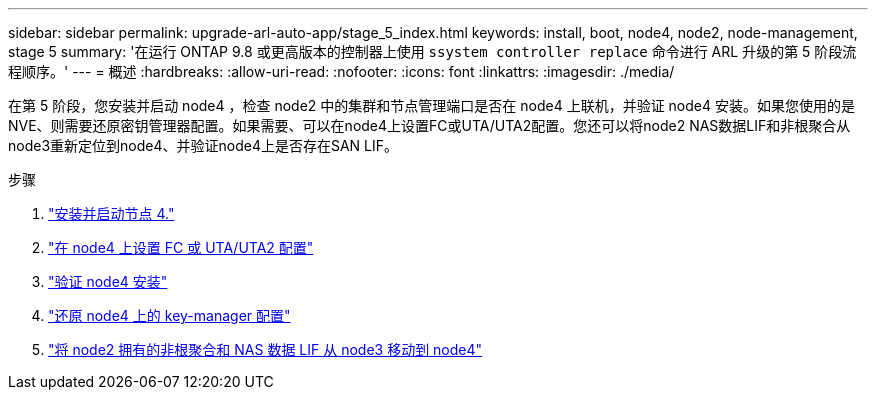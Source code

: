 ---
sidebar: sidebar 
permalink: upgrade-arl-auto-app/stage_5_index.html 
keywords: install, boot, node4, node2, node-management, stage 5 
summary: '在运行 ONTAP 9.8 或更高版本的控制器上使用 `ssystem controller replace` 命令进行 ARL 升级的第 5 阶段流程顺序。' 
---
= 概述
:hardbreaks:
:allow-uri-read: 
:nofooter: 
:icons: font
:linkattrs: 
:imagesdir: ./media/


[role="lead"]
在第 5 阶段，您安装并启动 node4 ，检查 node2 中的集群和节点管理端口是否在 node4 上联机，并验证 node4 安装。如果您使用的是NVE、则需要还原密钥管理器配置。如果需要、可以在node4上设置FC或UTA/UTA2配置。您还可以将node2 NAS数据LIF和非根聚合从node3重新定位到node4、并验证node4上是否存在SAN LIF。

.步骤
. link:install_boot_node4.html["安装并启动节点 4."]
. link:set_fc_or_uta_uta2_config_node4.html["在 node4 上设置 FC 或 UTA/UTA2 配置"]
. link:verify_node4_installation.html["验证 node4 安装"]
. link:restore_key-manager_config_node4.html["还原 node4 上的 key-manager 配置"]
. link:move_non_root_aggr_and_nas_data_lifs_node2_from_node3_to_node4.html["将 node2 拥有的非根聚合和 NAS 数据 LIF 从 node3 移动到 node4"]

